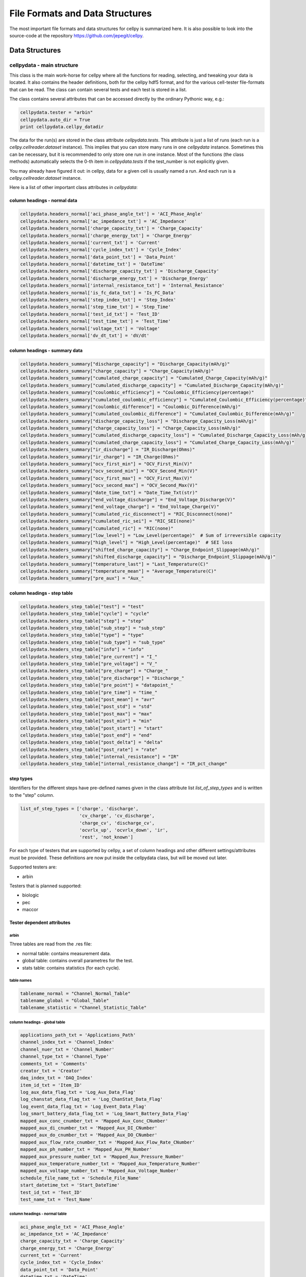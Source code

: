 .. highlight:: shell

================================
File Formats and Data Structures
================================

The most important file formats and data structures for cellpy is
summarized here.
It is also possible to look into the source-code at the
repository https://github.com/jepegit/cellpy.

Data Structures
---------------

cellpydata - main structure
~~~~~~~~~~~~~~~~~~~~~~~~~~~

This class is the main work-horse for cellpy where all the functions for reading, selecting, and
tweaking your data is located. It also contains the header definitions, both for the cellpy hdf5
format, and for the various cell-tester file-formats that can be read. The class can contain
several tests and each test is stored in a list.

The class contains several attributes that can be accessed
directly by the ordinary Pythonic way, e.g.:

.. code-block:: python

    cellpydata.tester = "arbin"
    cellpydata.auto_dir = True
    print cellpydata.cellpy_datadir


The data for the run(s) are stored in the class attribute `cellpydata.tests`.
This attribute is just a list of runs (each run is a `cellpy.cellreader.dataset` instance).
This implies that you can store many runs in one `cellpydata` instance. Sometimes this can be
necessary, but it is recommended to only store one run in one instance. Most of the
functions (the class methods) automatically selects the 0-th item in
`cellpydata.tests` if the test_number is not explicitly given.

You may already have figured it out: in cellpy, data for a given cell
is usually named a run. And each run is a `cellpy.cellreader.dataset` instance.

Here is a list of other important class attributes in `cellpydata`:

column headings - normal data
..............................

.. code-block:: python

    cellpydata.headers_normal['aci_phase_angle_txt'] = 'ACI_Phase_Angle'
    cellpydata.headers_normal['ac_impedance_txt'] = 'AC_Impedance'
    cellpydata.headers_normal['charge_capacity_txt'] = 'Charge_Capacity'
    cellpydata.headers_normal['charge_energy_txt'] = 'Charge_Energy'
    cellpydata.headers_normal['current_txt'] = 'Current'
    cellpydata.headers_normal['cycle_index_txt'] = 'Cycle_Index'
    cellpydata.headers_normal['data_point_txt'] = 'Data_Point'
    cellpydata.headers_normal['datetime_txt'] = 'DateTime'
    cellpydata.headers_normal['discharge_capacity_txt'] = 'Discharge_Capacity'
    cellpydata.headers_normal['discharge_energy_txt'] = 'Discharge_Energy'
    cellpydata.headers_normal['internal_resistance_txt'] = 'Internal_Resistance'
    cellpydata.headers_normal['is_fc_data_txt'] = 'Is_FC_Data'
    cellpydata.headers_normal['step_index_txt'] = 'Step_Index'
    cellpydata.headers_normal['step_time_txt'] = 'Step_Time'
    cellpydata.headers_normal['test_id_txt'] = 'Test_ID'
    cellpydata.headers_normal['test_time_txt'] = 'Test_Time'
    cellpydata.headers_normal['voltage_txt'] = 'Voltage'
    cellpydata.headers_normal['dv_dt_txt'] = 'dV/dt'

column headings - summary data
..............................

.. code-block:: python

    cellpydata.headers_summary["discharge_capacity"] = "Discharge_Capacity(mAh/g)"
    cellpydata.headers_summary["charge_capacity"] = "Charge_Capacity(mAh/g)"
    cellpydata.headers_summary["cumulated_charge_capacity"] = "Cumulated_Charge_Capacity(mAh/g)"
    cellpydata.headers_summary["cumulated_discharge_capacity"] = "Cumulated_Discharge_Capacity(mAh/g)"
    cellpydata.headers_summary["coulombic_efficiency"] = "Coulombic_Efficiency(percentage)"
    cellpydata.headers_summary["cumulated_coulombic_efficiency"] = "Cumulated_Coulombic_Efficiency(percentage)"
    cellpydata.headers_summary["coulombic_difference"] = "Coulombic_Difference(mAh/g)"
    cellpydata.headers_summary["cumulated_coulombic_difference"] = "Cumulated_Coulombic_Difference(mAh/g)"
    cellpydata.headers_summary["discharge_capacity_loss"] = "Discharge_Capacity_Loss(mAh/g)"
    cellpydata.headers_summary["charge_capacity_loss"] = "Charge_Capacity_Loss(mAh/g)"
    cellpydata.headers_summary["cumulated_discharge_capacity_loss"] = "Cumulated_Discharge_Capacity_Loss(mAh/g)"
    cellpydata.headers_summary["cumulated_charge_capacity_loss"] = "Cumulated_Charge_Capacity_Loss(mAh/g)"
    cellpydata.headers_summary["ir_discharge"] = "IR_Discharge(Ohms)"
    cellpydata.headers_summary["ir_charge"] = "IR_Charge(Ohms)"
    cellpydata.headers_summary["ocv_first_min"] = "OCV_First_Min(V)"
    cellpydata.headers_summary["ocv_second_min"] = "OCV_Second_Min(V)"
    cellpydata.headers_summary["ocv_first_max"] = "OCV_First_Max(V)"
    cellpydata.headers_summary["ocv_second_max"] = "OCV_Second_Max(V)"
    cellpydata.headers_summary["date_time_txt"] = "Date_Time_Txt(str)"
    cellpydata.headers_summary["end_voltage_discharge"] = "End_Voltage_Discharge(V)"
    cellpydata.headers_summary["end_voltage_charge"] = "End_Voltage_Charge(V)"
    cellpydata.headers_summary["cumulated_ric_disconnect"] = "RIC_Disconnect(none)"
    cellpydata.headers_summary["cumulated_ric_sei"] = "RIC_SEI(none)"
    cellpydata.headers_summary["cumulated_ric"] = "RIC(none)"
    cellpydata.headers_summary["low_level"] = "Low_Level(percentage)"  # Sum of irreversible capacity
    cellpydata.headers_summary["high_level"] = "High_Level(percentage)"  # SEI loss
    cellpydata.headers_summary["shifted_charge_capacity"] = "Charge_Endpoint_Slippage(mAh/g)"
    cellpydata.headers_summary["shifted_discharge_capacity"] = "Discharge_Endpoint_Slippage(mAh/g)"
    cellpydata.headers_summary["temperature_last"] = "Last_Temperature(C)"
    cellpydata.headers_summary["temperature_mean"] = "Average_Temperature(C)"
    cellpydata.headers_summary["pre_aux"] = "Aux_"

column headings - step table
............................

.. code-block:: python

    cellpydata.headers_step_table["test"] = "test"
    cellpydata.headers_step_table["cycle"] = "cycle"
    cellpydata.headers_step_table["step"] = "step"
    cellpydata.headers_step_table["sub_step"] = "sub_step"
    cellpydata.headers_step_table["type"] = "type"
    cellpydata.headers_step_table["sub_type"] = "sub_type"
    cellpydata.headers_step_table["info"] = "info"
    cellpydata.headers_step_table["pre_current"] = "I_"
    cellpydata.headers_step_table["pre_voltage"] = "V_"
    cellpydata.headers_step_table["pre_charge"] = "Charge_"
    cellpydata.headers_step_table["pre_discharge"] = "Discharge_"
    cellpydata.headers_step_table["pre_point"] = "datapoint_"
    cellpydata.headers_step_table["pre_time"] = "time_"
    cellpydata.headers_step_table["post_mean"] = "avr"
    cellpydata.headers_step_table["post_std"] = "std"
    cellpydata.headers_step_table["post_max"] = "max"
    cellpydata.headers_step_table["post_min"] = "min"
    cellpydata.headers_step_table["post_start"] = "start"
    cellpydata.headers_step_table["post_end"] = "end"
    cellpydata.headers_step_table["post_delta"] = "delta"
    cellpydata.headers_step_table["post_rate"] = "rate"
    cellpydata.headers_step_table["internal_resistance"] = "IR"
    cellpydata.headers_step_table["internal_resistance_change"] = "IR_pct_change"

step types
..........

Identifiers for the different steps have pre-defined names given in the class attribute list
`list_of_step_types` and is written to the "step" column.

.. code-block:: python

    list_of_step_types = ['charge', 'discharge',
                          'cv_charge', 'cv_discharge',
                          'charge_cv', 'discharge_cv',
                          'ocvrlx_up', 'ocvrlx_down', 'ir',
                          'rest', 'not_known']


For each type of testers that are supported by cellpy, a set of column headings and
other different settings/attributes must be provided. These definitions are now put
inside the cellpydata class, but will be moved out later.

Supported testers are:

* arbin

Testers that is planned supported:

* biologic
* pec
* maccor


Tester dependent attributes
...........................

arbin
'''''

Three tables are read from the .res file:

* normal table: contains measurement data.
* global table: contains overall parametres for the test.
* stats table: contains statistics (for each cycle).



table names
'''''''''''

.. code-block:: python

    tablename_normal = "Channel_Normal_Table"
    tablename_global = "Global_Table"
    tablename_statistic = "Channel_Statistic_Table"

column headings - global table
''''''''''''''''''''''''''''''

.. code-block:: python

    applications_path_txt = 'Applications_Path'
    channel_index_txt = 'Channel_Index'
    channel_nuer_txt = 'Channel_Number'
    channel_type_txt = 'Channel_Type'
    comments_txt = 'Comments'
    creator_txt = 'Creator'
    daq_index_txt = 'DAQ_Index'
    item_id_txt = 'Item_ID'
    log_aux_data_flag_txt = 'Log_Aux_Data_Flag'
    log_chanstat_data_flag_txt = 'Log_ChanStat_Data_Flag'
    log_event_data_flag_txt = 'Log_Event_Data_Flag'
    log_smart_battery_data_flag_txt = 'Log_Smart_Battery_Data_Flag'
    mapped_aux_conc_cnumber_txt = 'Mapped_Aux_Conc_CNumber'
    mapped_aux_di_cnumber_txt = 'Mapped_Aux_DI_CNumber'
    mapped_aux_do_cnumber_txt = 'Mapped_Aux_DO_CNumber'
    mapped_aux_flow_rate_cnumber_txt = 'Mapped_Aux_Flow_Rate_CNumber'
    mapped_aux_ph_number_txt = 'Mapped_Aux_PH_Number'
    mapped_aux_pressure_number_txt = 'Mapped_Aux_Pressure_Number'
    mapped_aux_temperature_number_txt = 'Mapped_Aux_Temperature_Number'
    mapped_aux_voltage_number_txt = 'Mapped_Aux_Voltage_Number'
    schedule_file_name_txt = 'Schedule_File_Name'
    start_datetime_txt = 'Start_DateTime'
    test_id_txt = 'Test_ID'
    test_name_txt = 'Test_Name'

column headings - normal table
''''''''''''''''''''''''''''''

.. code-block:: python

    aci_phase_angle_txt = 'ACI_Phase_Angle'
    ac_impedance_txt = 'AC_Impedance'
    charge_capacity_txt = 'Charge_Capacity'
    charge_energy_txt = 'Charge_Energy'
    current_txt = 'Current'
    cycle_index_txt = 'Cycle_Index'
    data_point_txt = 'Data_Point'
    datetime_txt = 'DateTime'
    discharge_capacity_txt = 'Discharge_Capacity'
    discharge_energy_txt = 'Discharge_Energy'
    internal_resistance_txt = 'Internal_Resistance'
    is_fc_data_txt = 'Is_FC_Data'
    step_index_txt = 'Step_Index'
    step_time_txt = 'Step_Time'
    test_id_txt = 'Test_ID'
    test_time_txt = 'Test_Time'
    voltage_txt = 'Voltage'
    dv_dt_txt = 'dV/dt'


cellpydata - methods
~~~~~~~~~~~~~~~~~~~~


Todo

dataset
~~~~~~~

Each run is a `cellpy.cellreader.dataset` instance. The instance contain general information about
the run-settings (such as mass etc.). The measurement data, information, and summary is stored
in three pandas.DataFrames:

* normal data
* step table
* summary data

Todo.

fileID
~~~~~~

Todo
